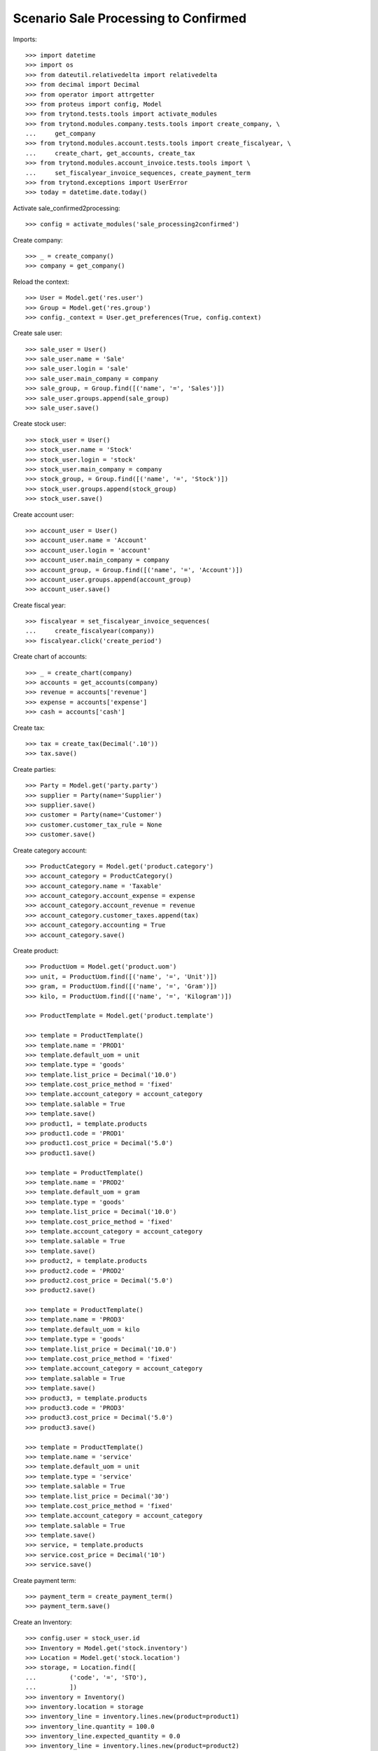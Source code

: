=====================================
Scenario Sale Processing to Confirmed
=====================================

Imports::

    >>> import datetime
    >>> import os
    >>> from dateutil.relativedelta import relativedelta
    >>> from decimal import Decimal
    >>> from operator import attrgetter
    >>> from proteus import config, Model
    >>> from trytond.tests.tools import activate_modules
    >>> from trytond.modules.company.tests.tools import create_company, \
    ...     get_company
    >>> from trytond.modules.account.tests.tools import create_fiscalyear, \
    ...     create_chart, get_accounts, create_tax
    >>> from trytond.modules.account_invoice.tests.tools import \
    ...     set_fiscalyear_invoice_sequences, create_payment_term
    >>> from trytond.exceptions import UserError
    >>> today = datetime.date.today()


Activate sale_confirmed2processing::

    >>> config = activate_modules('sale_processing2confirmed')

Create company::

    >>> _ = create_company()
    >>> company = get_company()

Reload the context::

    >>> User = Model.get('res.user')
    >>> Group = Model.get('res.group')
    >>> config._context = User.get_preferences(True, config.context)

Create sale user::

    >>> sale_user = User()
    >>> sale_user.name = 'Sale'
    >>> sale_user.login = 'sale'
    >>> sale_user.main_company = company
    >>> sale_group, = Group.find([('name', '=', 'Sales')])
    >>> sale_user.groups.append(sale_group)
    >>> sale_user.save()

Create stock user::

    >>> stock_user = User()
    >>> stock_user.name = 'Stock'
    >>> stock_user.login = 'stock'
    >>> stock_user.main_company = company
    >>> stock_group, = Group.find([('name', '=', 'Stock')])
    >>> stock_user.groups.append(stock_group)
    >>> stock_user.save()

Create account user::

    >>> account_user = User()
    >>> account_user.name = 'Account'
    >>> account_user.login = 'account'
    >>> account_user.main_company = company
    >>> account_group, = Group.find([('name', '=', 'Account')])
    >>> account_user.groups.append(account_group)
    >>> account_user.save()

Create fiscal year::

    >>> fiscalyear = set_fiscalyear_invoice_sequences(
    ...     create_fiscalyear(company))
    >>> fiscalyear.click('create_period')

Create chart of accounts::

    >>> _ = create_chart(company)
    >>> accounts = get_accounts(company)
    >>> revenue = accounts['revenue']
    >>> expense = accounts['expense']
    >>> cash = accounts['cash']

Create tax::

    >>> tax = create_tax(Decimal('.10'))
    >>> tax.save()

Create parties::

    >>> Party = Model.get('party.party')
    >>> supplier = Party(name='Supplier')
    >>> supplier.save()
    >>> customer = Party(name='Customer')
    >>> customer.customer_tax_rule = None
    >>> customer.save()

Create category account::

    >>> ProductCategory = Model.get('product.category')
    >>> account_category = ProductCategory()
    >>> account_category.name = 'Taxable'
    >>> account_category.account_expense = expense
    >>> account_category.account_revenue = revenue
    >>> account_category.customer_taxes.append(tax)
    >>> account_category.accounting = True
    >>> account_category.save()

Create product::

    >>> ProductUom = Model.get('product.uom')
    >>> unit, = ProductUom.find([('name', '=', 'Unit')])
    >>> gram, = ProductUom.find([('name', '=', 'Gram')])
    >>> kilo, = ProductUom.find([('name', '=', 'Kilogram')])

    >>> ProductTemplate = Model.get('product.template')

    >>> template = ProductTemplate()
    >>> template.name = 'PROD1'
    >>> template.default_uom = unit
    >>> template.type = 'goods'
    >>> template.list_price = Decimal('10.0')
    >>> template.cost_price_method = 'fixed'
    >>> template.account_category = account_category
    >>> template.salable = True
    >>> template.save()
    >>> product1, = template.products
    >>> product1.code = 'PROD1'
    >>> product1.cost_price = Decimal('5.0')
    >>> product1.save()

    >>> template = ProductTemplate()
    >>> template.name = 'PROD2'
    >>> template.default_uom = gram
    >>> template.type = 'goods'
    >>> template.list_price = Decimal('10.0')
    >>> template.cost_price_method = 'fixed'
    >>> template.account_category = account_category
    >>> template.salable = True
    >>> template.save()
    >>> product2, = template.products
    >>> product2.code = 'PROD2'
    >>> product2.cost_price = Decimal('5.0')
    >>> product2.save()

    >>> template = ProductTemplate()
    >>> template.name = 'PROD3'
    >>> template.default_uom = kilo
    >>> template.type = 'goods'
    >>> template.list_price = Decimal('10.0')
    >>> template.cost_price_method = 'fixed'
    >>> template.account_category = account_category
    >>> template.salable = True
    >>> template.save()
    >>> product3, = template.products
    >>> product3.code = 'PROD3'
    >>> product3.cost_price = Decimal('5.0')
    >>> product3.save()

    >>> template = ProductTemplate()
    >>> template.name = 'service'
    >>> template.default_uom = unit
    >>> template.type = 'service'
    >>> template.salable = True
    >>> template.list_price = Decimal('30')
    >>> template.cost_price_method = 'fixed'
    >>> template.account_category = account_category
    >>> template.salable = True
    >>> template.save()
    >>> service, = template.products
    >>> service.cost_price = Decimal('10')
    >>> service.save()

Create payment term::

    >>> payment_term = create_payment_term()
    >>> payment_term.save()

Create an Inventory::

    >>> config.user = stock_user.id
    >>> Inventory = Model.get('stock.inventory')
    >>> Location = Model.get('stock.location')
    >>> storage, = Location.find([
    ...         ('code', '=', 'STO'),
    ...         ])
    >>> inventory = Inventory()
    >>> inventory.location = storage
    >>> inventory_line = inventory.lines.new(product=product1)
    >>> inventory_line.quantity = 100.0
    >>> inventory_line.expected_quantity = 0.0
    >>> inventory_line = inventory.lines.new(product=product2)
    >>> inventory_line.quantity = 50.0
    >>> inventory_line.expected_quantity = 0.0
    >>> inventory_line = inventory.lines.new(product=product3)
    >>> inventory_line.quantity = 20.0
    >>> inventory_line.expected_quantity = 0.0
    >>> inventory.click('confirm')
    >>> inventory.state
    'done'

Create a sale::

    >>> config.user = sale_user.id
    >>> Sale = Model.get('sale.sale')
    >>> SaleLine = Model.get('sale.line')
    >>> sale = Sale()
    >>> sale.party = customer
    >>> sale.payment_term = payment_term
    >>> sale.invoice_method = 'order'
    >>> sale_line = SaleLine()
    >>> sale.lines.append(sale_line)
    >>> sale_line.product = product1
    >>> sale_line.quantity = 2.0
    >>> sale_line = SaleLine()
    >>> sale.lines.append(sale_line)
    >>> sale_line.product = product2
    >>> sale_line.quantity = 20.0
    >>> sale_line = SaleLine()
    >>> sale.lines.append(sale_line)
    >>> sale_line.product = product3
    >>> sale_line.quantity = 10.0
    >>> sale_line = SaleLine()
    >>> sale.lines.append(sale_line)
    >>> sale_line.product = service
    >>> sale_line.quantity = 1
    >>> sale.save()
    >>> sale.click('quote')
    >>> sale.click('confirm')

Duplicate Sale::

	>>> posted_invoice_sale, = Sale.duplicate([sale],
	...		{'description' : 'Posted invoice sale'})
	>>> posted_shipment_sale, = Sale.duplicate([sale],
	...		{'description' : 'Posted shipment sale'})

Process sale::

    >>> sale.state
    'processing'
    >>> len(sale.shipments), len(sale.shipment_returns), len(sale.invoices)
    (1, 0, 1)

Go back to confirmed on original sale::

    >>> sale.state
    'processing'
    >>> sale.click('draft')
    >>> sale.state
    'draft'
    >>> len(sale.shipments), len(sale.shipment_returns), len(sale.invoices)
    (0, 0, 0)

Process posted invoice sales::

    >>> posted_invoice_sale.click('quote')
    >>> posted_invoice_sale.click('confirm')
    >>> invoices = [invoice for invoice in posted_invoice_sale.invoices]

Post invoice::

    >>> config.user = account_user.id
    >>> Invoice = Model.get('account.invoice')
    >>> for invoice in invoices:
    ...     invoice.click('post')

Draft invoice sale::

    >>> config.user = sale_user.id
    >>> posted_invoice_sale.click('draft') # doctest: +IGNORE_EXCEPTION_DETAIL
    Traceback (most recent call last):
        ...
    trytond.model.modelstorage.AccessError: ...
    >>> posted_invoice_sale.state
    'processing'

Validate Shipments::

    >>> posted_shipment_sale.click('quote')
    >>> posted_shipment_sale.click('confirm')
    >>> shipment, = posted_shipment_sale.shipments

    >>> config.user = stock_user.id
    >>> shipment.click('assign_try')
    True
    >>> shipment.click('pack')
    >>> shipment.click('done')

Draft shipment sale::

    >>> config.user = sale_user.id
    >>> posted_invoice_sale.click('draft') # doctest: +IGNORE_EXCEPTION_DETAIL
    Traceback (most recent call last):
        ...
    trytond.model.modelstorage.AccessError: ...
    >>> posted_shipment_sale.state
    'processing'
